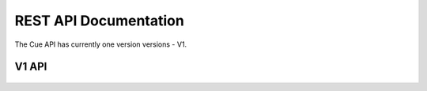 .. _rest:

======================
REST API Documentation
======================

The Cue API has currently one version versions - V1.

V1 API
------
    .. toctree::
       :maxdepth: 2
       :glob:

       rest/v1/clusters

